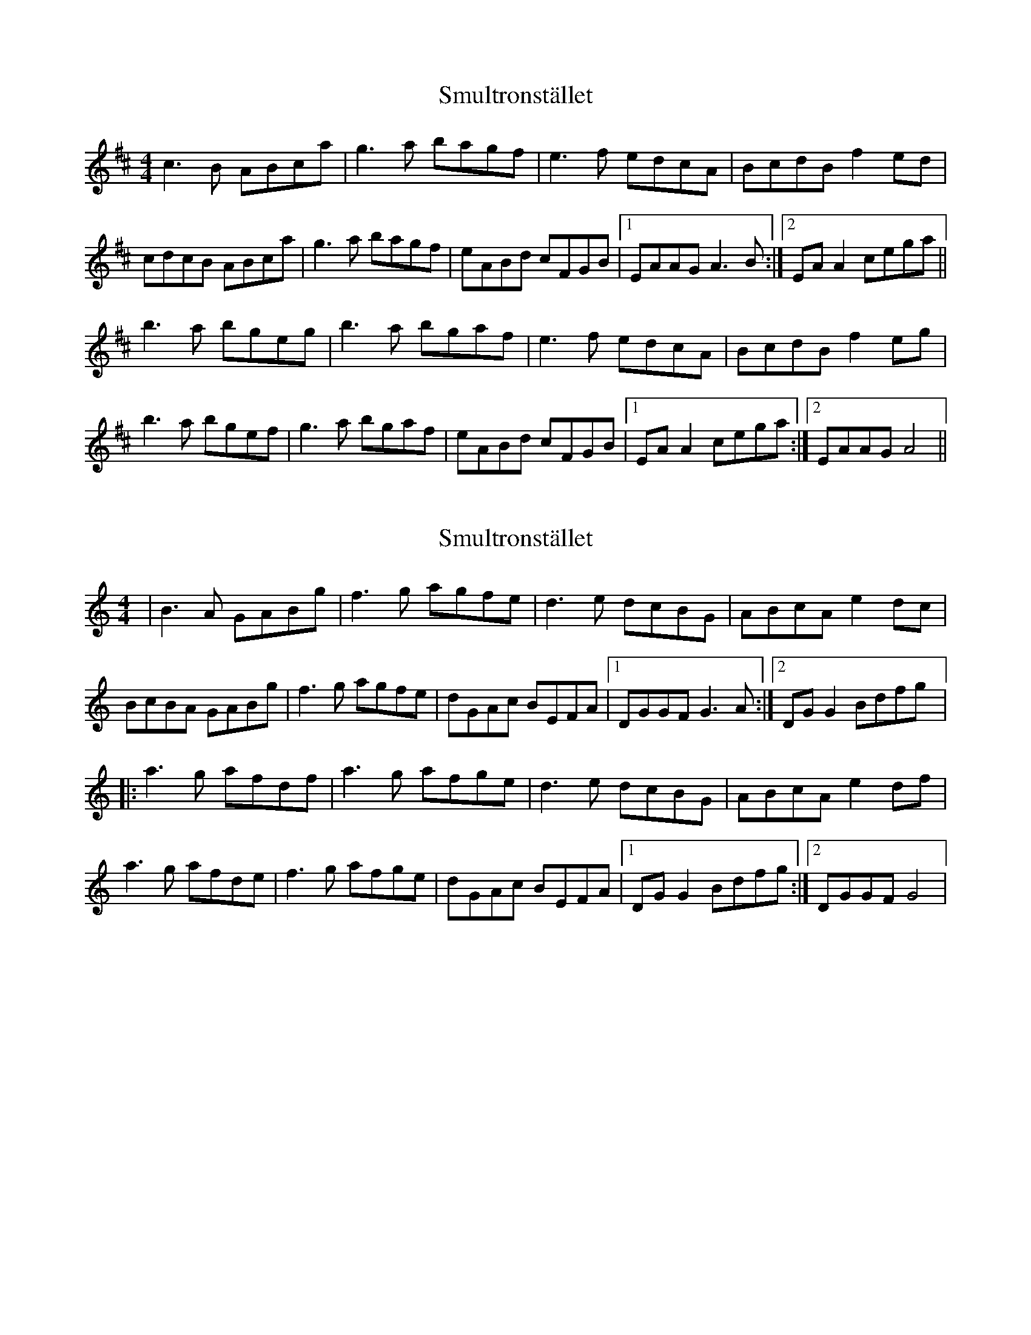 X: 1
T: Smultronstället
Z: gian marco
S: https://thesession.org/tunes/4253#setting4253
R: reel
M: 4/4
L: 1/8
K: Amix
c3B ABca|g3a bagf|e3f edcA|BcdB f2ed|
cdcB ABca|g3a bagf|eABd cFGB|1EAAG A3B:|2EAA2 cega||
b3a bgeg|b3a bgaf|e3f edcA|BcdB f2eg|
b3a bgef|g3a bgaf|eABd cFGB|1EAA2 cega:|2EAAG A4||
X: 2
T: Smultronstället
Z: gian marco
S: https://thesession.org/tunes/4253#setting16980
R: reel
M: 4/4
L: 1/8
K: Gmix
|B3A GABg|f3g agfe|d3e dcBG|ABcA e2dc|BcBA GABg|f3g agfe|dGAc BEFA|1DGGF G3A:|2DGG2 Bdfg|:a3g afdf|a3g afge|d3e dcBG|ABcA e2df|a3g afde|f3g afge|dGAc BEFA|1DGG2 Bdfg:|2DGGF G4|
